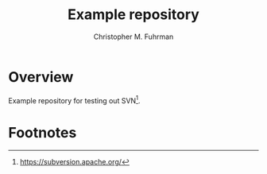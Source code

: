 #+TITLE: Example repository
#+AUTHOR: Christopher M. Fuhrman
#+EMAIL: cfuhrman@pobox.com
#+OPTIONS: email:t
#
#+LATEX_HEADER: \usepackage[today,fancyhdr]{svninfo}
#+LATEX_HEADER: \pagestyle{fancyplain}
#+LATEX_HEADER: \usepackage{bookmark}
#+LATEX_HEADER: \hypersetup{colorlinks,urlcolor=blue}
#+LATEX_HEADER: \fancyhead[RE,LO]{\leftmark}
#+LATEX_HEADER: \fancyhead[LE,RO]{\thepage}
#+LATEX_HEADER: \svnInfo $Id$

#+LATEX: \thispagestyle{empty}

* Overview

  Example repository for testing out SVN[fn:1].

* Footnotes

[fn:1] https://subversion.apache.org/

